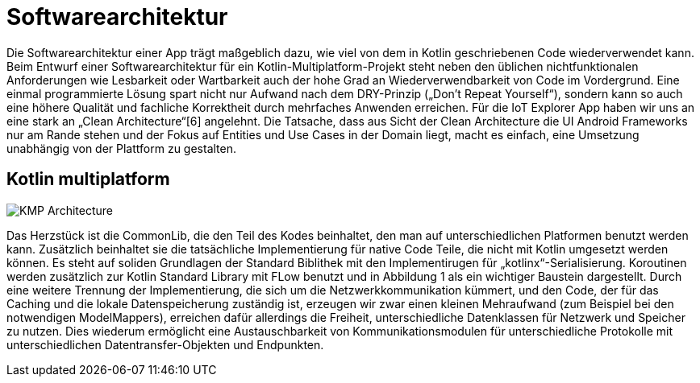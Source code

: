 = Softwarearchitektur

Die Softwarearchitektur einer App trägt maßgeblich dazu, wie viel von dem in Kotlin geschriebenen Code wiederverwendet kann. Beim Entwurf einer Softwarearchitektur für ein Kotlin-Multiplatform-Projekt steht neben den üblichen nichtfunktionalen Anforderungen wie Lesbarkeit oder Wartbarkeit auch der hohe Grad an Wiederverwendbarkeit von Code im Vordergrund. Eine einmal programmierte Lösung spart nicht nur Aufwand nach dem DRY-Prinzip („Don’t Repeat Yourself“), sondern kann so auch eine höhere Qualität und fachliche Korrektheit durch mehrfaches Anwenden erreichen. Für die IoT Explorer App haben wir uns an eine stark an „Clean Architecture“[6] angelehnt. Die Tatsache, dass aus Sicht der Clean Architecture die UI Android Frameworks nur am Rande stehen und der Fokus auf Entities und Use Cases in der Domain liegt, macht es einfach, eine Umsetzung unabhängig von der Plattform zu gestalten.

== Kotlin multiplatform

image::KMP_Architecture.png[]

Das Herzstück ist die CommonLib, die den Teil des Kodes beinhaltet, den man auf unterschiedlichen Platformen benutzt werden kann. Zusätzlich beinhaltet sie die tatsächliche Implementierung für native Code Teile, die nicht mit Kotlin umgesetzt werden können. Es steht auf soliden Grundlagen der Standard Biblithek mit den Implementirugen für „kotlinx“-Serialisierung. Koroutinen werden zusätzlich zur Kotlin Standard Library mit FLow benutzt und in Abbildung 1 als ein wichtiger Baustein dargestellt.
Durch eine weitere Trennung der Implementierung, die sich um die Netzwerkkommunikation kümmert, und den Code, der für das Caching und die lokale Datenspeicherung zuständig ist, erzeugen wir zwar einen kleinen Mehraufwand (zum Beispiel bei den notwendigen ModelMappers), erreichen dafür allerdings die Freiheit, unterschiedliche Datenklassen für Netzwerk und Speicher zu nutzen. Dies wiederum ermöglicht eine Austauschbarkeit von Kommunikationsmodulen für unterschiedliche Protokolle mit unterschiedlichen Datentransfer-Objekten und Endpunkten.
